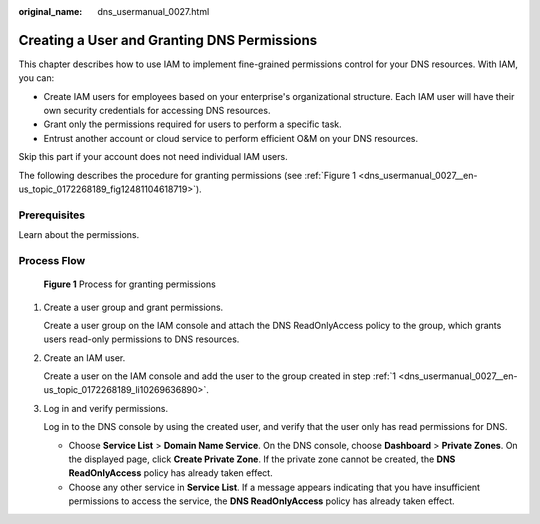 :original_name: dns_usermanual_0027.html

.. _dns_usermanual_0027:

Creating a User and Granting DNS Permissions
============================================

This chapter describes how to use IAM to implement fine-grained permissions control for your DNS resources. With IAM, you can:

-  Create IAM users for employees based on your enterprise's organizational structure. Each IAM user will have their own security credentials for accessing DNS resources.
-  Grant only the permissions required for users to perform a specific task.
-  Entrust another account or cloud service to perform efficient O&M on your DNS resources.

Skip this part if your account does not need individual IAM users.

The following describes the procedure for granting permissions (see :ref:`Figure 1 <dns_usermanual_0027__en-us_topic_0172268189_fig12481104618719>`).

**Prerequisites**
-----------------

Learn about the permissions.

Process Flow
------------

.. _dns_usermanual_0027__en-us_topic_0172268189_fig12481104618719:

.. figure:: /_static/images/en-us_image_0000001089067433.png
   :alt: **Figure 1** Process for granting permissions

   **Figure 1** Process for granting permissions

#. .. _dns_usermanual_0027__en-us_topic_0172268189_li10269636890:

   Create a user group and grant permissions.

   Create a user group on the IAM console and attach the DNS ReadOnlyAccess policy to the group, which grants users read-only permissions to DNS resources.

#. Create an IAM user.

   Create a user on the IAM console and add the user to the group created in step :ref:`1 <dns_usermanual_0027__en-us_topic_0172268189_li10269636890>`.

#. Log in and verify permissions.

   Log in to the DNS console by using the created user, and verify that the user only has read permissions for DNS.

   -  Choose **Service List** > **Domain Name Service**. On the DNS console, choose **Dashboard** > **Private Zones**. On the displayed page, click **Create Private Zone**. If the private zone cannot be created, the **DNS ReadOnlyAccess** policy has already taken effect.
   -  Choose any other service in **Service List**. If a message appears indicating that you have insufficient permissions to access the service, the **DNS ReadOnlyAccess** policy has already taken effect.
